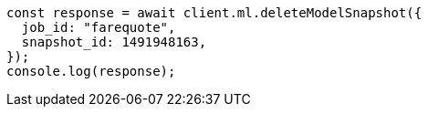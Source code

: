 // This file is autogenerated, DO NOT EDIT
// Use `node scripts/generate-docs-examples.js` to generate the docs examples

[source, js]
----
const response = await client.ml.deleteModelSnapshot({
  job_id: "farequote",
  snapshot_id: 1491948163,
});
console.log(response);
----

